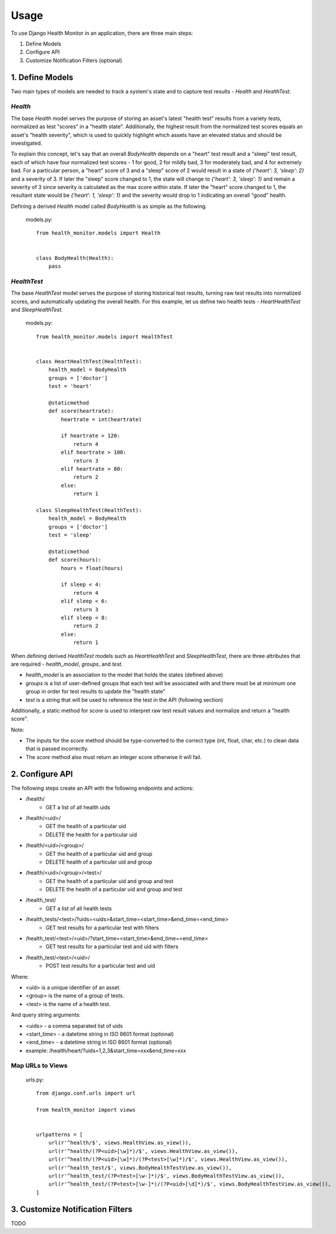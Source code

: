 #####
Usage
#####

To use Django Health Monitor in an application, there are three main steps:

1. Define Models
2. Configure API
3. Customize Notification Filters (optional)


****************
1. Define Models
****************

Two main types of models are needed to track a system's state and to capture test results - `Health` and `HealthTest`.

`Health`
--------

The base `Health` model serves the purpose of storing an asset's latest "health test" results from a variety tests, normalized as test "scores" in a "health state". Additionally, the highest result from the normalized test scores equals an asset's "health severity", which is used to quickly highlight which assets have an elevated status and should be investigated.

To explain this concept, let's say that an overall `BodyHealth` depends on a "heart" test result and a "sleep" test result, each of which have four normalized test scores - 1 for good, 2 for mildly bad, 3 for moderately bad, and 4 for extremely bad. For a particular person, a "heart" score of 3 and a "sleep" score of 2 would result in a state of `{'heart': 3, 'sleep': 2}` and a severity of 3. If later the "sleep" score changed to 1, the state will change to `{'heart': 3, 'sleep': 1}` and remain a severity of 3 since severity is calculated as the max score within state. If later the "heart" score changed to 1, the resultant state would be `{'heart': 1, 'sleep': 1}` and the severity would drop to 1 indicating an overall "good" health.

Defining a derived `Health` model called `BodyHealth` is as simple as the following.

    models.py::

        from health_monitor.models import Health


        class BodyHealth(Health):
            pass


`HealthTest`
------------

The base `HealthTest` model serves the purpose of storing historical test results, turning raw test results into normalized scores, and automatically updating the overall health. For this example, let us define two health tests - `HeartHealthTest` and `SleepHealthTest`.

    models.py::

        from health_monitor.models import HealthTest


        class HeartHealthTest(HealthTest):
            health_model = BodyHealth
            groups = ['doctor']
            test = 'heart'

            @staticmethod
            def score(heartrate):
                heartrate = int(heartrate)

                if heartrate > 120:
                    return 4
                elif heartrate > 100:
                    return 3
                elif heartrate > 80:
                    return 2
                else:
                    return 1

        class SleepHealthTest(HealthTest):
            health_model = BodyHealth
            groups = ['doctor']
            test = 'sleep'

            @staticmethod
            def score(hours):
                hours = float(hours)

                if sleep < 4:
                    return 4
                elif sleep < 6:
                    return 3
                elif sleep < 8:
                    return 2
                else:
                    return 1

When defining derived `HealthTest` models such as `HeartHealthTest` and `SleepHealthTest`, there are three attributes that are required - `health_model`, `groups`, and `test`.

- `health_model` is an association to the model that holds the states (defined above)
- `groups` is a list of user-defined groups that each test will be associated with and there must be at minimum one group in order for test results to update the "health state"
- `test` is a string that will be used to reference the test in the API (following section)

Additionally, a static method for `score` is used to interpret raw test result values and normalize and return a "health score".

Note:

- The inputs for the `score` method should be type-converted to the correct type (int, float, char, etc.) to clean data that is passed incorrectly.
- The `score` method also must return an integer score otherwise it will fail.

****************
2. Configure API
****************

The following steps create an API with the following endpoints and actions:

- /health/
    - GET a list of all health uids
- /health/<uid>/
    - GET the health of a particular uid
    - DELETE the health for a particular uid
- /health/<uid>/<group>/
    - GET the health of a particular uid and group
    - DELETE health of a particular uid and group
- /health/<uid>/<group>/<test>/
    - GET the health of a particular uid and group and test
    - DELETE the health of a particular uid and group and test
- /health_test/
    - GET a list of all health tests
- /health_tests/<test>/?uids=<uids>&start_time=<start_time>&end_time=<end_time>
    - GET test results for a particular test with filters
- /health_test/<test>/<uid>/?start_time=<start_time>&end_time=<end_time>
    - GET test results for a particular test and uid with filters
- /health_test/<test>/<uid>/
    - POST test results for a particular test and uid


Where:

- <uid> is a unique identifier of an asset.
- <group> is the name of a group of tests.
- <test> is the name of a health test.

And query string arguments:

- <uids> - a comma separated list of uids
- <start_time> - a datetime string in ISO 8601 format (optional)
- <end_time> - a datetime string in  ISO 8601 format (optional)
- example: /health/heart/?uids=1,2,3&start_time=xxx&end_time=xxx

Map URLs to Views
-----------------
    urls.py::


        from django.conf.urls import url

        from health_monitor import views


        urlpatterns = [
            url(r'^health/$', views.HealthView.as_view()),
            url(r'^health/(?P<uid>[\w]*)/$', views.HealthView.as_view()),
            url(r'^health/(?P<uid>[\w]*)/(?P<test>[\w]*)/$', views.HealthView.as_view()),
            url(r'^health_test/$', views.BodyHealthTestView.as_view()),
            url(r'^health_test/(?P<test>[\w-]*)/$', views.BodyHealthTestView.as_view()),
            url(r'^health_test/(?P<test>[\w-]*)/(?P<uid>[\d]*)/$', views.BodyHealthTestView.as_view()),
        ]


*********************************
3. Customize Notification Filters
*********************************
TODO
